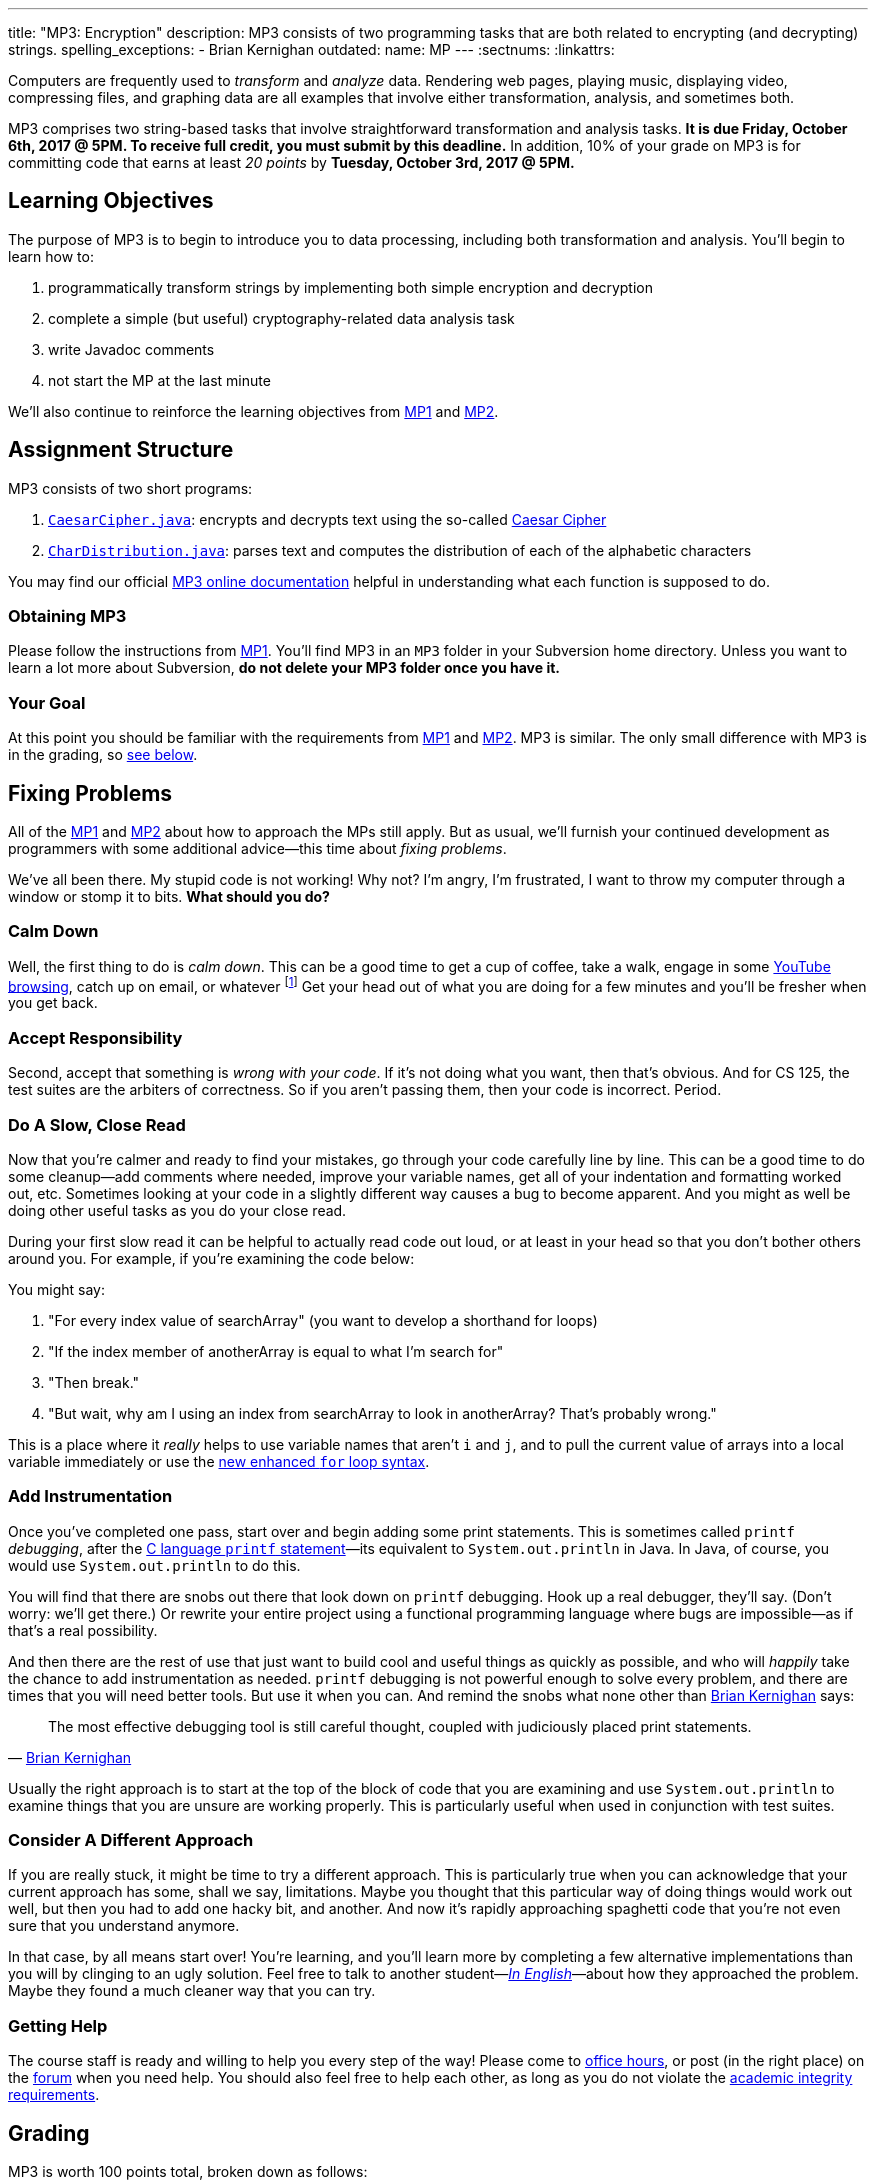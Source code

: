 ---
title: "MP3: Encryption"
description:
  MP3 consists of two programming tasks that are both related to encrypting (and
  decrypting) strings.
spelling_exceptions:
  - Brian Kernighan
outdated:
  name: MP
---
:sectnums:
:linkattrs:

:forum: pass:normal[https://cs125-forum.cs.illinois.edu[forum,role='noexternal']]

[.lead]
//
Computers are frequently used to _transform_ and _analyze_ data.
//
Rendering web pages, playing music, displaying video, compressing files, and
graphing data are all examples that involve either transformation, analysis, and
sometimes both.

MP3 comprises two string-based tasks that involve straightforward transformation
and analysis tasks.
//
*It is due Friday, October 6th, 2017 @ 5PM. To receive full credit, you must
submit by this deadline.*
//
In addition, 10% of your grade on MP3 is for committing code that earns at least
_20 points_ by *Tuesday, October 3rd, 2017 @ 5PM.*

[[objectives]]
== Learning Objectives

The purpose of MP3 is to begin to introduce you to data processing, including
both transformation and analysis.
//
You'll begin to learn how to:

. programmatically transform strings by implementing both simple encryption and
decryption
//
. complete a simple (but useful) cryptography-related data analysis task
//
. write Javadoc comments
//
. not start the MP at the last minute

We'll also continue to reinforce the learning objectives from link:/MP/2017/fall/1/[MP1]
and link:/MP/2017/fall/2/[MP2].

[[structure]]
== Assignment Structure

MP3 consists of two short programs:

. https://cs125-illinois.github.io/Fall-2017-MP3/CaesarCipher.html[`CaesarCipher.java`]:
//
encrypts and decrypts text using the so-called
https://en.wikipedia.org/wiki/Caesar_cipher[Caesar Cipher]
//
. https://cs125-illinois.github.io/Fall-2017-MP3/CharDistribution.html[`CharDistribution.java`]:
//
parses text and computes the distribution of each of the alphabetic characters

You may find our official
//
https://cs125-illinois.github.io/Fall-2017-MP3/[MP3 online documentation]
//
helpful in understanding what each function is supposed to do.

[[getting]]
=== Obtaining MP3

Please follow the instructions from link:/MP/2017/fall/1/#getting[MP1].
//
You'll find MP3 in an `MP3` folder in your Subversion home directory.
//
Unless you want to learn a lot more about Subversion, *do not delete your MP3
folder once you have it.*

[[requirements]]
=== Your Goal

At this point you should be familiar with the requirements from
link:/MP/2017/fall/1/#requirements[MP1] and link:/MP/2017/fall/2/#requirements[MP2].
//
MP3 is similar.
//
The only small difference with MP3 is in the grading, so <<grading, see below>>.

[[approach]]
== Fixing Problems

All of the link:/MP/2017/fall/1/#approach[MP1] and link:/MP/2017/fall/2/#approach[MP2] about how to
approach the MPs still apply.
//
But as usual, we'll furnish your continued development as programmers with some
additional advice&mdash;this time about _fixing problems_.

We've all been there.
//
My stupid code is not working!
//
Why not?
//
I'm angry, I'm frustrated, I want to throw my computer through a window or stomp
it to bits.
//
*What should you do?*

=== Calm Down

Well, the first thing to do is _calm down_.
//
This can be a good time to get a cup of coffee, take a walk, engage in some
//
https://www.youtube.com/watch?v=5dsGWM5XGdg[YouTube browsing],
//
catch up on email, or whatever
//
footnote:[I don't recommend smoking, however, since it's unhealthy and habit
forming. I found out the hard way.]
//
Get your head out of what you are doing for a few minutes and you'll be fresher
when you get back.

=== Accept Responsibility

Second, accept that something is _wrong with your code_.
//
If it's not doing what you want, then that's obvious.
//
And for CS 125, the test suites are the arbiters of correctness.
//
So if you aren't passing them, then your code is incorrect.
//
Period.

=== Do A Slow, Close Read

Now that you're calmer and ready to find your mistakes, go through your code
carefully line by line.
//
This can be a good time to do some cleanup&mdash;add comments where needed,
improve your variable names, get all of your indentation and formatting worked
out, etc.
//
Sometimes looking at your code in a slightly different way causes a bug to
become apparent.
//
And you might as well be doing other useful tasks as you do your close read.

During your first slow read it can be helpful to actually read code out loud, or
at least in your head so that you don't bother others around you.
//
For example, if you're examining the code below:

++++
<script
src="https://gist.github.com/gchallen/b6ff23b1c26659f920e8a71026816c42.js"></script>
++++

You might say:

[.spelling_exception]
//
. "For every index value of searchArray" (you want to develop a shorthand for
loops)
//
. "If the index member of anotherArray is equal to what I'm search for"
//
. "Then break."
//
. "But wait, why am I using an index from searchArray to look in anotherArray?
That's probably wrong."

This is a place where it _really_ helps to use variable names that aren't `i`
and `j`, and to pull the current value of arrays into a local variable
immediately or use the
//
https://blogs.oracle.com/corejavatechtips/using-enhanced-for-loops-with-your-classes[new
enhanced `for` loop syntax].

=== Add Instrumentation

Once you've completed one pass, start over and begin adding some print
statements.
//
This is sometimes called `printf` _debugging_, after the
//
https://www.tutorialspoint.com/c_standard_library/c_function_printf.htm[C
language `printf` statement]&mdash;its
//
equivalent to `System.out.println` in Java.
//
In Java, of course, you would use `System.out.println` to do this.

You will find that there are snobs out there that look down on `printf`
debugging.
//
Hook up a real debugger, they'll say.
//
(Don't worry: we'll get there.)
//
Or rewrite your entire project using a functional programming language where
bugs are impossible&mdash;as if that's a real possibility.

And then there are the rest of use that just want to build cool and useful
things as quickly as possible, and who will _happily_ take the chance to add
instrumentation as needed.
//
`printf` debugging is not powerful enough to solve every problem, and there are
times that you will need better tools.
//
But use it when you can.
//
And remind the snobs what none other than
//
https://en.wikipedia.org/wiki/Brian_Kernighan[Brian Kernighan] says:

[quote, 'https://stackoverflow.com/a/238686[Brian Kernighan]']
____
The most effective debugging tool is still careful thought, coupled with
judiciously placed print statements.
____

Usually the right approach is to start at the top of the block of code that you
are examining and use `System.out.println` to examine things that you are unsure
are working properly.
//
This is particularly useful when used in conjunction with test suites.

=== Consider A Different Approach

If you are really stuck, it might be time to try a different approach.
//
This is particularly true when you can acknowledge that your current approach
has some, shall we say, limitations.
//
Maybe you thought that this particular way of doing things would work out well,
but then you had to add one hacky bit, and another.
//
And now it's rapidly approaching spaghetti code that you're not even sure that
you understand anymore.

In that case, by all means start over!
//
You're learning, and you'll learn more by completing a few alternative
implementations than you will by clinging to an ugly solution.
//
Feel free to talk to another student&mdash;<<cheating, _In
English_>>&mdash;about how they approached the problem.
//
Maybe they found a much cleaner way that you can try.

=== Getting Help

The course staff is ready and willing to help you every step of the way!
//
Please come to link:/info/2017/fall/syllabus/#calendar[office hours], or post (in the
right place) on the
//
{forum} when you need help.
//
You should also feel free to help each other, as long as you do not violate the
<<cheating, academic integrity requirements>>.

[[grading]]
== Grading

MP3 is worth 100 points total, broken down as follows:

. *40 points*: `CaesarCipher.java`
  ** *10 points* for submitting code that compiles
  ** *30 points* for passing the test
. *40 points*: `CharDistribution.java`
  ** *10 points* for submitting code that compiles
  ** *40 points* for passing the test
. *10 points* for no `checkstyle` violations
. *10 points* for committing code that earns at least 20 points before *Tuesday,
October 3rd, 2017 @ 5PM.*

Programming is a skill, and you learn it with regular consistent practice.
//
If you wait until the day of the deadline, it's unlikely that you'll get as much
practice and learn as much as if you start early.
//
When you give yourself enough time to complete the MP, you can also slow down,
enjoy yourself, and do things right.
//
Take a few extra minutes to learn more about a library that you're using, or
clean up your code so that it really shines.
//
The earlier you start, the more likely you'll do some of these useful things.

So, we're going to incentive you starting on time.
//
10% of MP3 is earned by submitting something that earns 20 points by *Tuesday,
October 3rd, 2017 @ 5PM.*
//
You don't have to do much to get 20 points, but we hope that it will get you
reading and think about the MP before the end of the week, when office hours are
packed.

[[testing]]
=== Test Cases

Like link:/MP/2017/fall/1/[MP1] and link:/MP/2017/fall/2/[MP2], we have provided exhaustive test cases
for each part of MP3.
//
Please review the link:/MP/2017/fall/1/#testing[MP1 testing instructions].

[[autograding]]
=== Autograding

Like link:/MP/2017/fall/1/[MP1] and link:/MP/2017/fall/2/[MP2], we have provided you with an
autograding script that you can use to estimate your current grade as often as
you want.
//
The Eclipse project contains a launcher that will run MP3 autograder.
//
Note, however, that unlike previous assignments, the local autograder can only
calculate 90 out of your 100 total points.
//
This is because it can't tell if you have committed the required code before the
deadline to earn the 10 "start the assignment on time" points
//
footnote:[Well, it probably could find this out, but this would require that
everyone install the Subversion command line client, and I don't want to go
there.].

Unless you have modified the test cases or autograder configuration files, the
autograding output should equal the score that you will earn when you submit.
//
*If you modify our test cases or the autograding configuration, all bets are
off.*

[[submitting]]
== Submitting Your Work

Overall you should refer to link:/MP/setup/subversion[our instructions for using
Subversion].
//
Commit early and often!
//
You only earn credit for the version of your code that is committed to your
repository, so ensure that we have your best submission before the deadline.

And remember, you must commit something that earns 20 points before *Tuesday,
October 3rd, 2017 @ 5PM* to earn 10 points on the assignment.

[[cheating]]
=== Academic Integrity

Please review the link:/MP/2017/fall/1/[MP1 academic integrity guidelines].
